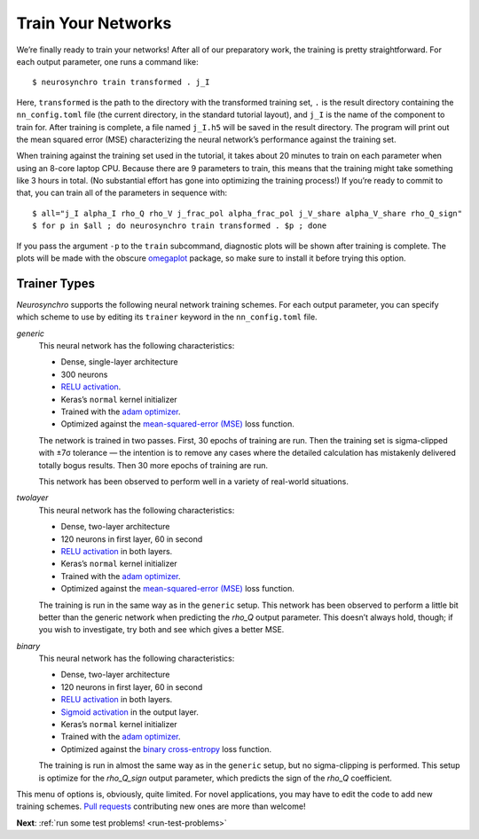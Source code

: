 .. Copyright 2018 Peter K. G. Williams and collaborators. Licensed under the
   Creative Commons Attribution-ShareAlike 4.0 International License.

.. _train-your-networks:

Train Your Networks
===================

We’re finally ready to train your networks! After all of our preparatory work,
the training is pretty straightforward. For each output parameter, one runs a
command like::

  $ neurosynchro train transformed . j_I

Here, ``transformed`` is the path to the directory with the transformed
training set, ``.`` is the result directory containing the ``nn_config.toml``
file (the current directory, in the standard tutorial layout), and ``j_I`` is
the name of the component to train for. After training is complete, a file
named ``j_I.h5`` will be saved in the result directory. The program will print
out the mean squared error (MSE) characterizing the neural network’s
performance against the training set.

When training against the training set used in the tutorial, it takes about 20
minutes to train on each parameter when using an 8-core laptop CPU. Because
there are 9 parameters to train, this means that the training might take
something like 3 hours in total. (No substantial effort has gone into
optimizing the training process!) If you’re ready to commit to that, you can
train all of the parameters in sequence with::

  $ all="j_I alpha_I rho_Q rho_V j_frac_pol alpha_frac_pol j_V_share alpha_V_share rho_Q_sign"
  $ for p in $all ; do neurosynchro train transformed . $p ; done

If you pass the argument ``-p`` to the ``train`` subcommand, diagnostic plots
will be shown after training is complete. The plots will be made with the
obscure `omegaplot <https://github.com/pkgw/omegaplot>`_ package, so make sure
to install it before trying this option.


.. _trainer-types:

Trainer Types
~~~~~~~~~~~~~

*Neurosynchro* supports the following neural network training schemes. For
each output parameter, you can specify which scheme to use by editing its
``trainer`` keyword in the ``nn_config.toml`` file.

*generic*
  This neural network has the following characteristics:

  * Dense, single-layer architecture
  * 300 neurons
  * `RELU activation <https://keras.io/activations/#relu>`_.
  * Keras’s ``normal`` kernel initializer
  * Trained with the `adam optimizer <https://keras.io/optimizers/#adam>`_.
  * Optimized against the `mean-squared-error (MSE)
    <https://keras.io/losses/#mean_squared_error>`_ loss function.

  The network is trained in two passes. First, 30 epochs of training are run.
  Then the training set is sigma-clipped with ±7σ tolerance — the intention is
  to remove any cases where the detailed calculation has mistakenly delivered
  totally bogus results. Then 30 more epochs of training are run.

  This network has been observed to perform well in a variety of real-world
  situations.

*twolayer*
  This neural network has the following characteristics:

  * Dense, two-layer architecture
  * 120 neurons in first layer, 60 in second
  * `RELU activation <https://keras.io/activations/#relu>`_ in both layers.
  * Keras’s ``normal`` kernel initializer
  * Trained with the `adam optimizer <https://keras.io/optimizers/#adam>`_.
  * Optimized against the `mean-squared-error (MSE)
    <https://keras.io/losses/#mean_squared_error>`_ loss function.

  The training is run in the same way as in the ``generic`` setup. This
  network has been observed to perform a little bit better than the generic
  network when predicting the *rho_Q* output parameter. This doesn’t always
  hold, though; if you wish to investigate, try both and see which gives a
  better MSE.

*binary*
  This neural network has the following characteristics:

  * Dense, two-layer architecture
  * 120 neurons in first layer, 60 in second
  * `RELU activation <https://keras.io/activations/#relu>`_ in both layers.
  * `Sigmoid activation <https://keras.io/activations/#sigmoid>`_ in the output layer.
  * Keras’s ``normal`` kernel initializer
  * Trained with the `adam optimizer <https://keras.io/optimizers/#adam>`_.
  * Optimized against the `binary cross-entropy
    <https://keras.io/losses/#binary_crossentropy>`_ loss function.

  The training is run in almost the same way as in the ``generic`` setup, but
  no sigma-clipping is performed. This setup is optimize for the *rho_Q_sign*
  output parameter, which predicts the sign of the *rho_Q* coefficient.

This menu of options is, obviously, quite limited. For novel applications, you
may have to edit the code to add new training schemes. `Pull requests
<https://github.com/pkgw/neurosynchro/pulls>`_ contributing new ones are more
than welcome!

**Next**: :ref:`run some test problems! <run-test-problems>`
